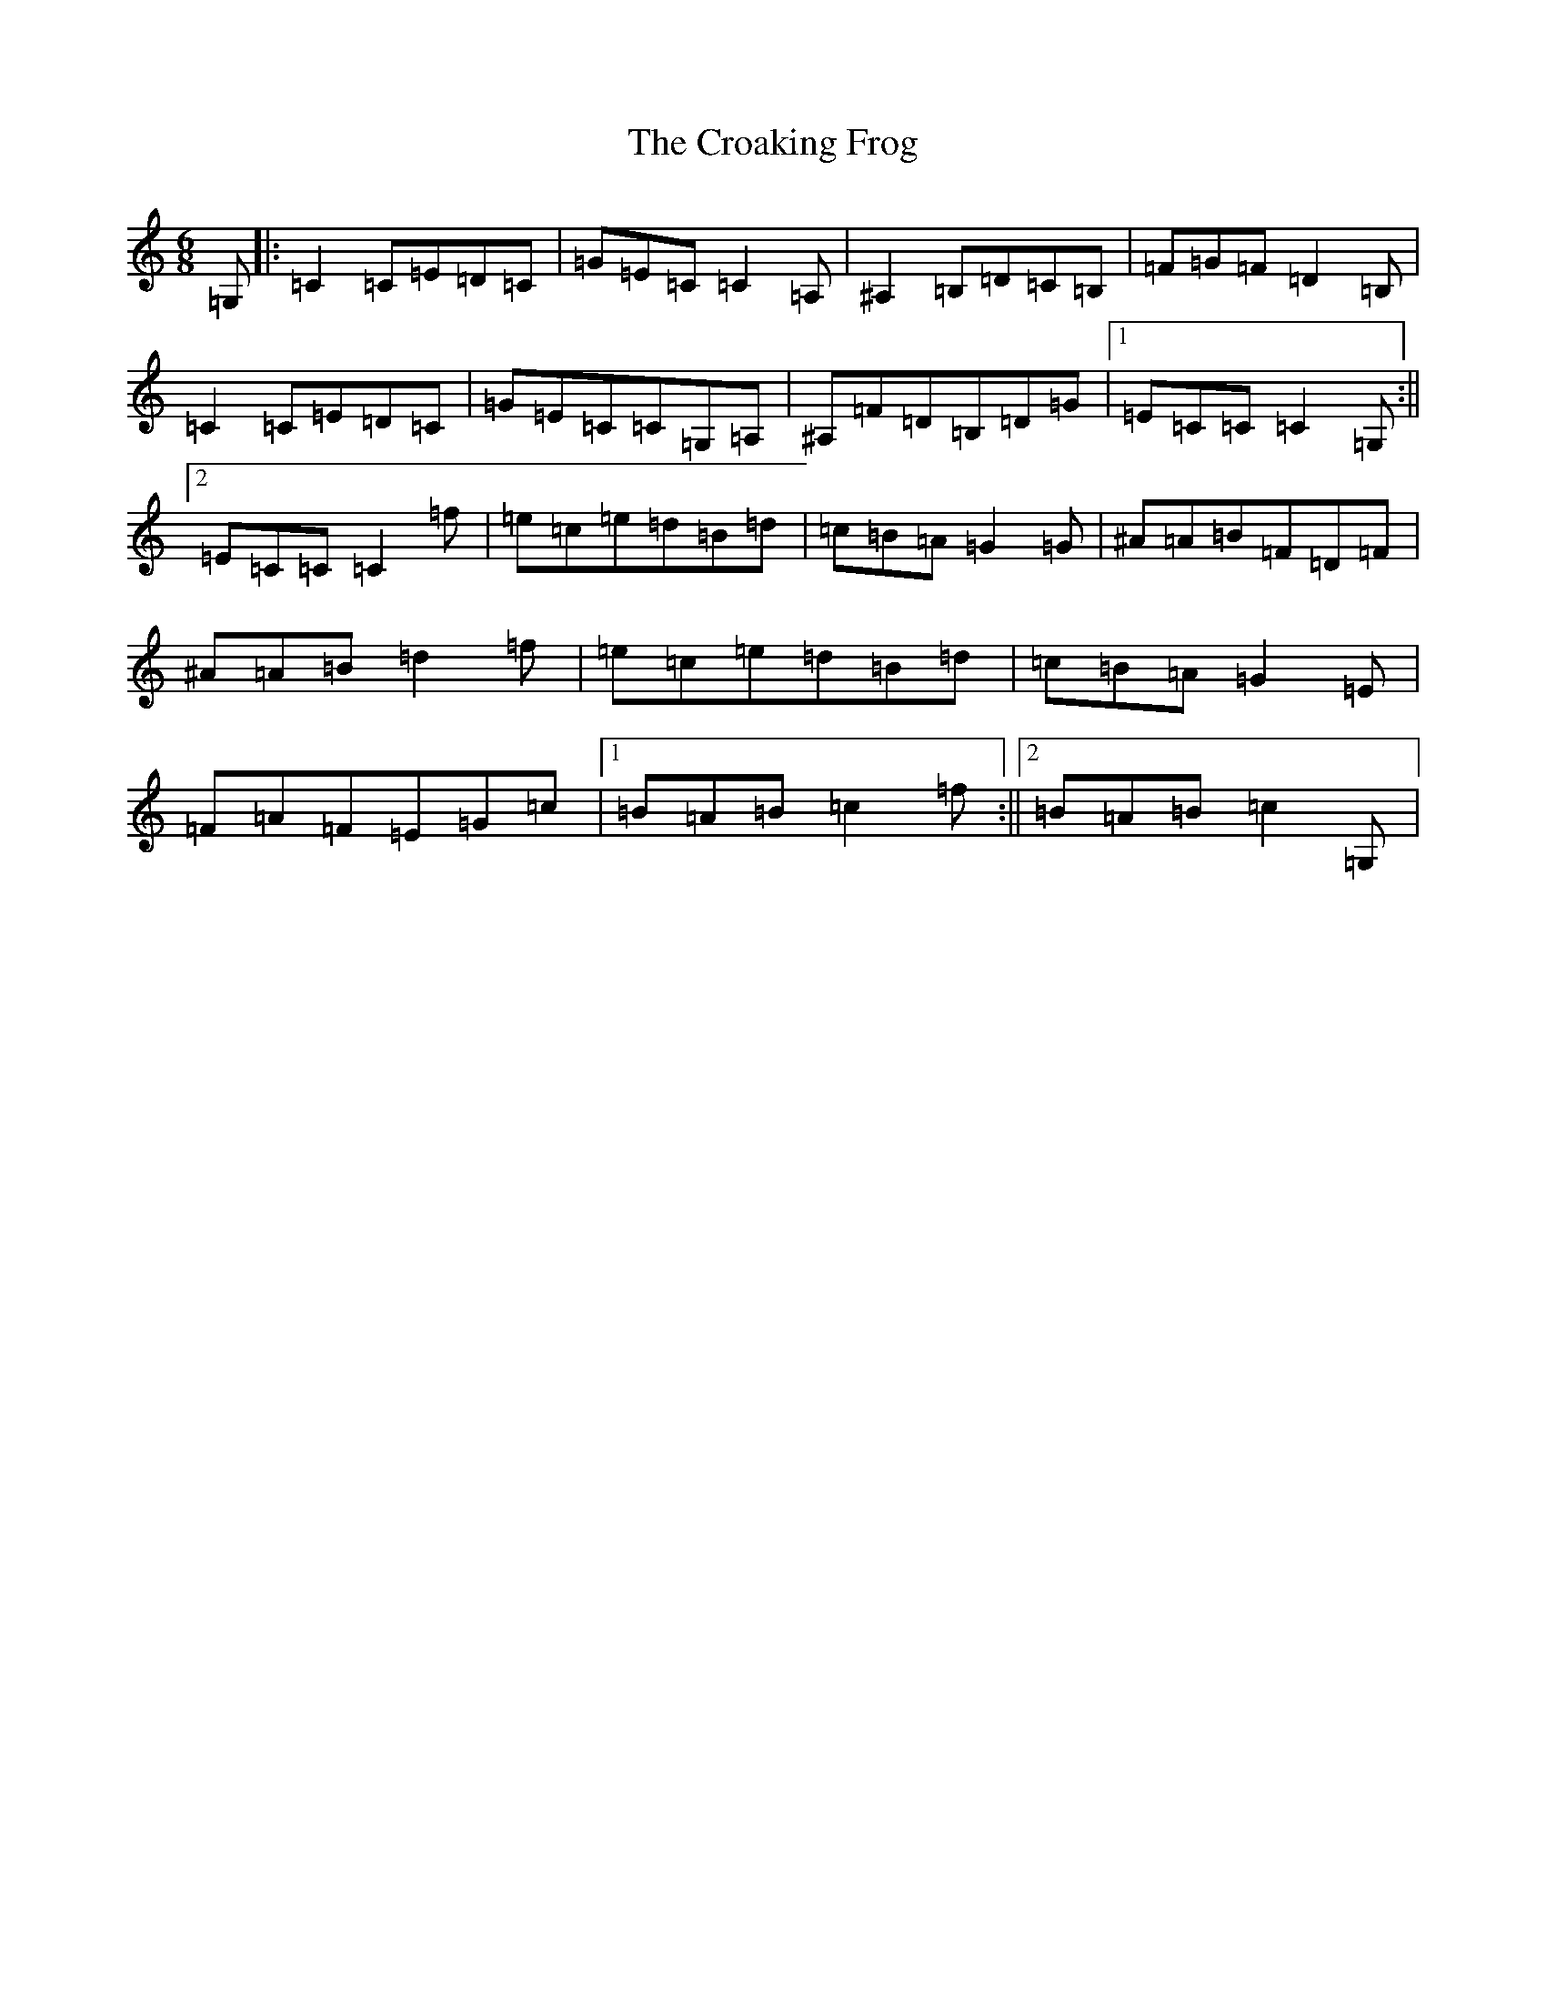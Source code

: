 X: 4381
T: Croaking Frog, The
S: https://thesession.org/tunes/3066#setting3066
Z: C Major
R: jig
M:6/8
L:1/8
K: C Major
=G,|:=C2=C=E=D=C|=G=E=C=C2=A,|^A,2=B,=D=C=B,|=F=G=F=D2=B,|=C2=C=E=D=C|=G=E=C=C=G,=A,|^A,=F=D=B,=D=G|1=E=C=C=C2=G,:||2=E=C=C=C2=f|=e=c=e=d=B=d|=c=B=A=G2=G|^A=A=B=F=D=F|^A=A=B=d2=f|=e=c=e=d=B=d|=c=B=A=G2=E|=F=A=F=E=G=c|1=B=A=B=c2=f:||2=B=A=B=c2=G,|